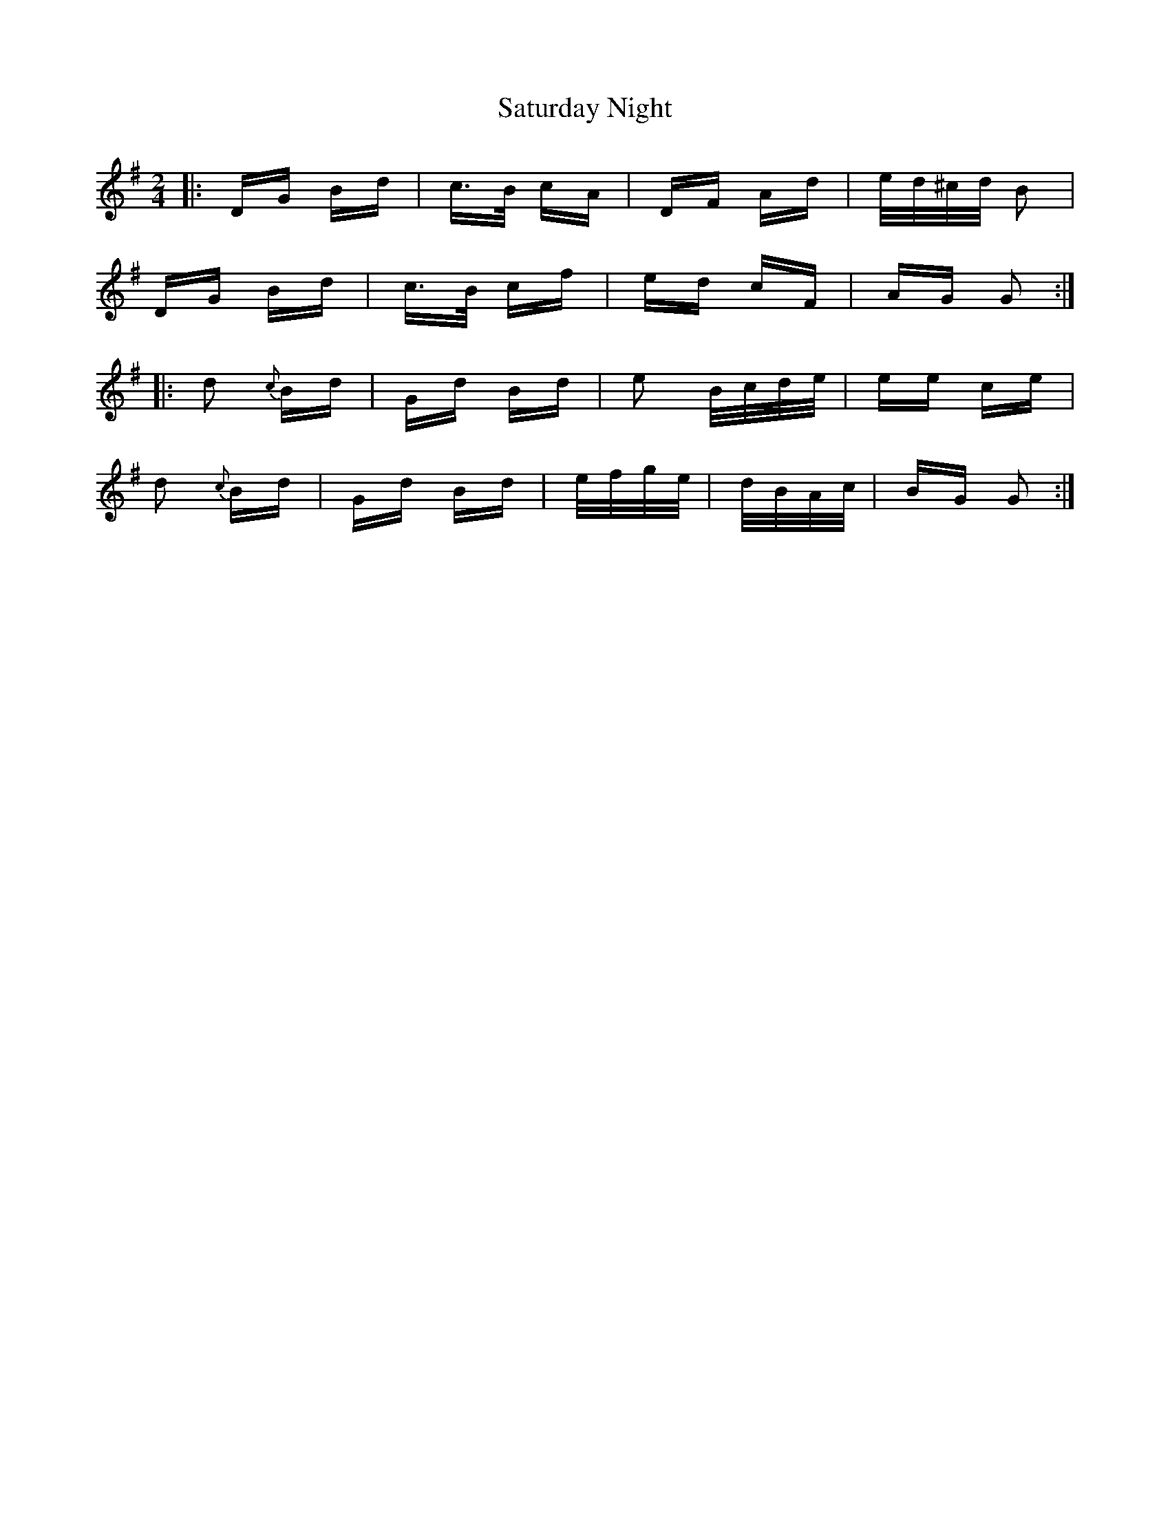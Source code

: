 X: 35994
T: Saturday Night
R: polka
M: 2/4
K: Gmajor
|:DG Bd|c>B cA|DF Ad|e/d/^c/d/ B2|
DG Bd|c>B cf|ed cF|AG G2:|
|:d2 {c}Bd|Gd Bd|e2 B/c/d/e/|ee ce|
d2 {c}Bd|Gd Bd|e/f/g/e/|d/B/A/c/|BG G2:|

